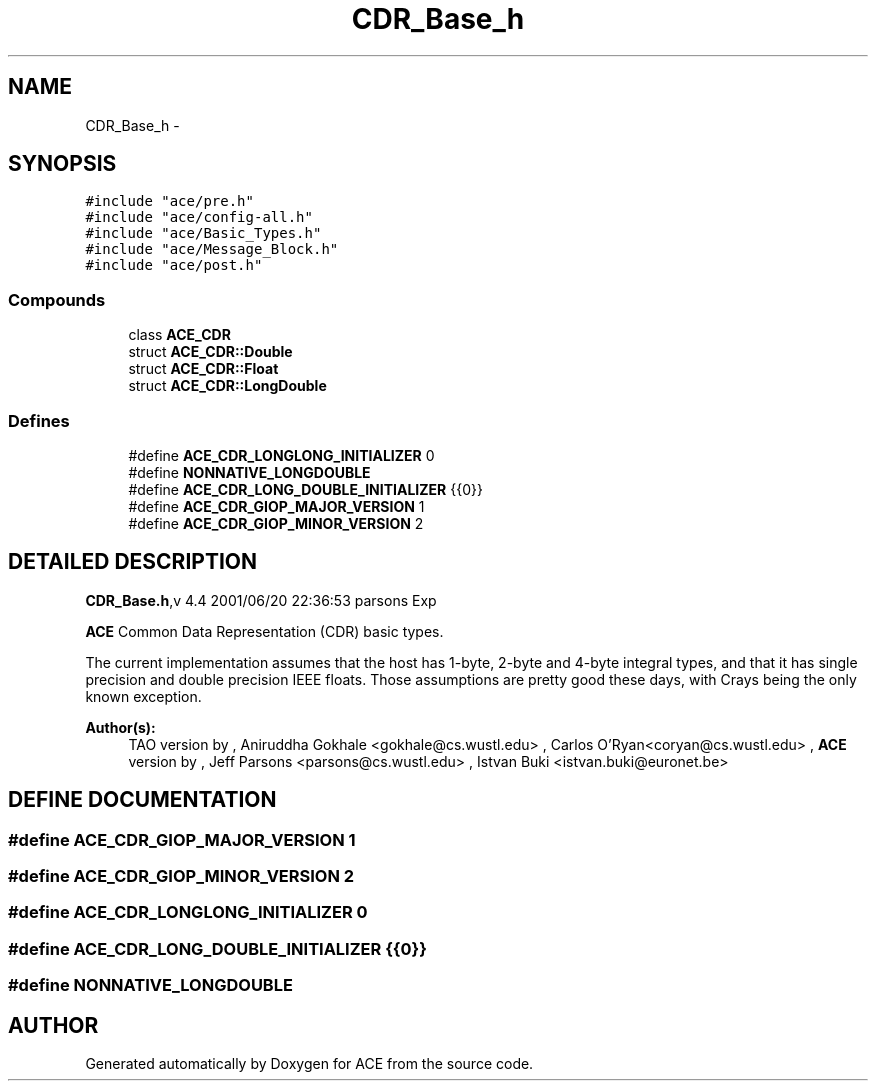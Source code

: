 .TH CDR_Base_h 3 "5 Oct 2001" "ACE" \" -*- nroff -*-
.ad l
.nh
.SH NAME
CDR_Base_h \- 
.SH SYNOPSIS
.br
.PP
\fC#include "ace/pre.h"\fR
.br
\fC#include "ace/config-all.h"\fR
.br
\fC#include "ace/Basic_Types.h"\fR
.br
\fC#include "ace/Message_Block.h"\fR
.br
\fC#include "ace/post.h"\fR
.br

.SS Compounds

.in +1c
.ti -1c
.RI "class \fBACE_CDR\fR"
.br
.ti -1c
.RI "struct \fBACE_CDR::Double\fR"
.br
.ti -1c
.RI "struct \fBACE_CDR::Float\fR"
.br
.ti -1c
.RI "struct \fBACE_CDR::LongDouble\fR"
.br
.in -1c
.SS Defines

.in +1c
.ti -1c
.RI "#define \fBACE_CDR_LONGLONG_INITIALIZER\fR  0"
.br
.ti -1c
.RI "#define \fBNONNATIVE_LONGDOUBLE\fR"
.br
.ti -1c
.RI "#define \fBACE_CDR_LONG_DOUBLE_INITIALIZER\fR  {{0}}"
.br
.ti -1c
.RI "#define \fBACE_CDR_GIOP_MAJOR_VERSION\fR  1"
.br
.ti -1c
.RI "#define \fBACE_CDR_GIOP_MINOR_VERSION\fR  2"
.br
.in -1c
.SH DETAILED DESCRIPTION
.PP 
.PP
\fBCDR_Base.h\fR,v 4.4 2001/06/20 22:36:53 parsons Exp
.PP
\fBACE\fR Common Data Representation (CDR) basic types.
.PP
The current implementation assumes that the host has 1-byte, 2-byte and 4-byte integral types, and that it has single precision and double precision IEEE floats. Those assumptions are pretty good these days, with Crays being the only known exception.
.PP
\fBAuthor(s): \fR
.in +1c
 TAO version by ,  Aniruddha Gokhale <gokhale@cs.wustl.edu> ,  Carlos O'Ryan<coryan@cs.wustl.edu> ,  \fBACE\fR version by ,  Jeff Parsons <parsons@cs.wustl.edu> ,  Istvan Buki <istvan.buki@euronet.be>
.PP
.SH DEFINE DOCUMENTATION
.PP 
.SS #define ACE_CDR_GIOP_MAJOR_VERSION  1
.PP
.SS #define ACE_CDR_GIOP_MINOR_VERSION  2
.PP
.SS #define ACE_CDR_LONGLONG_INITIALIZER  0
.PP
.SS #define ACE_CDR_LONG_DOUBLE_INITIALIZER  {{0}}
.PP
.SS #define NONNATIVE_LONGDOUBLE
.PP
.SH AUTHOR
.PP 
Generated automatically by Doxygen for ACE from the source code.